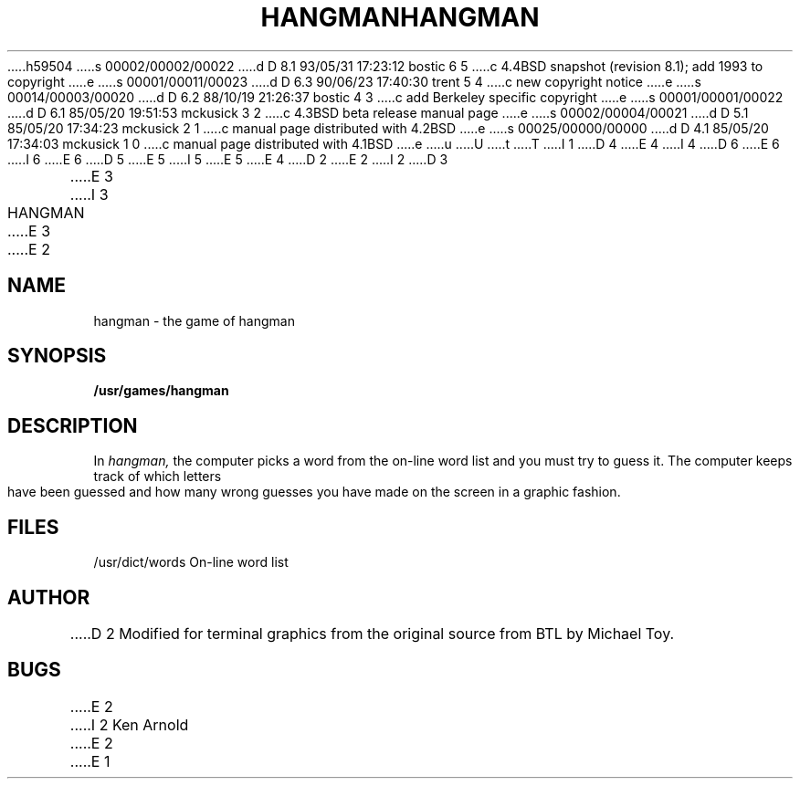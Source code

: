 h59504
s 00002/00002/00022
d D 8.1 93/05/31 17:23:12 bostic 6 5
c 4.4BSD snapshot (revision 8.1); add 1993 to copyright
e
s 00001/00011/00023
d D 6.3 90/06/23 17:40:30 trent 5 4
c new copyright notice
e
s 00014/00003/00020
d D 6.2 88/10/19 21:26:37 bostic 4 3
c add Berkeley specific copyright
e
s 00001/00001/00022
d D 6.1 85/05/20 19:51:53 mckusick 3 2
c 4.3BSD beta release manual page
e
s 00002/00004/00021
d D 5.1 85/05/20 17:34:23 mckusick 2 1
c manual page distributed with 4.2BSD
e
s 00025/00000/00000
d D 4.1 85/05/20 17:34:03 mckusick 1 0
c manual page distributed with 4.1BSD
e
u
U
t
T
I 1
D 4
.\" Copyright (c) 1980 Regents of the University of California.
.\" All rights reserved.  The Berkeley software License Agreement
.\" specifies the terms and conditions for redistribution.
E 4
I 4
D 6
.\" Copyright (c) 1983 The Regents of the University of California.
.\" All rights reserved.
E 6
I 6
.\" Copyright (c) 1983, 1993
.\"	The Regents of the University of California.  All rights reserved.
E 6
.\"
D 5
.\" Redistribution and use in source and binary forms are permitted
.\" provided that the above copyright notice and this paragraph are
.\" duplicated in all such forms and that any documentation,
.\" advertising materials, and other materials related to such
.\" distribution and use acknowledge that the software was developed
.\" by the University of California, Berkeley.  The name of the
.\" University may not be used to endorse or promote products derived
.\" from this software without specific prior written permission.
.\" THIS SOFTWARE IS PROVIDED ``AS IS'' AND WITHOUT ANY EXPRESS OR
.\" IMPLIED WARRANTIES, INCLUDING, WITHOUT LIMITATION, THE IMPLIED
.\" WARRANTIES OF MERCHANTIBILITY AND FITNESS FOR A PARTICULAR PURPOSE.
E 5
I 5
.\" %sccs.include.redist.man%
E 5
E 4
.\"
.\"	%W% (Berkeley) %G%
.\"
D 2
.TH HANGMAN 6
E 2
I 2
D 3
.TH HANGMAN 6 "1 February 1983"
E 3
I 3
.TH HANGMAN 6 "%Q%"
E 3
E 2
.UC 4
.SH NAME
hangman \- the game of hangman
.SH SYNOPSIS
.B /usr/games/hangman
.SH DESCRIPTION
In
.I hangman,
the computer picks a word from the on-line word list
and you must try to guess it.
The computer keeps track of which letters have been guessed
and how many wrong guesses you have made on the screen in a graphic fashion.
.SH FILES
/usr/dict/words     On-line word list
.SH AUTHOR
D 2
Modified for terminal graphics from the original source from
BTL by Michael Toy.
.SH BUGS
E 2
I 2
Ken Arnold
E 2
E 1
